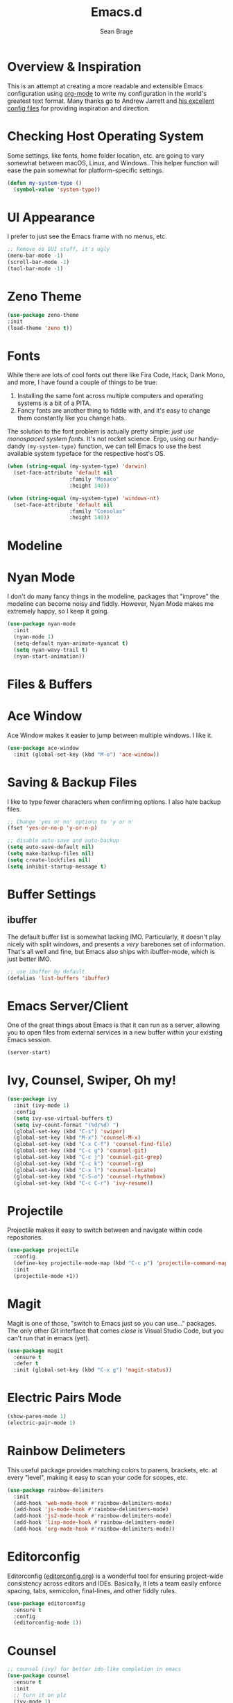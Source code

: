 #+TITLE: Emacs.d
#+AUTHOR: Sean Brage
#+EMAIL: seanmbrage@me.com
* Overview & Inspiration
This is an attempt at creating a more readable and extensible Emacs
configuration using [[http://orgmode.org][org-mode]] to write my configuration in the world's
greatest text format. Many thanks go to Andrew Jarrett and [[https://github.com/ahrjarrett/.emacs.d][his
excellent config files]] for providing inspiration and direction.

* Checking Host Operating System
Some settings, like fonts, home folder location, etc. are going to
vary somewhat between macOS, Linux, and Windows. This helper function
will ease the pain somewhat for platform-specific settings.
#+BEGIN_SRC emacs-lisp
(defun my-system-type ()
  (symbol-value 'system-type))
#+END_SRC
* UI Appearance
I prefer to just see the Emacs frame with no menus, etc. 
#+BEGIN_SRC emacs-lisp
;; Remove os GUI stuff, it's ugly
(menu-bar-mode -1)
(scroll-bar-mode -1)
(tool-bar-mode -1)
#+END_SRC
* Zeno Theme
#+BEGIN_SRC emacs-lisp
(use-package zeno-theme
:init 
(load-theme 'zeno t))
#+END_SRC
* Fonts
While there are lots of cool fonts out there like Fira Code, Hack,
Dank Mono, and more, I have found a couple of things to be true:

1. Installing the same font across multiple computers and operating
   systems is a bit of a PITA.
2. Fancy fonts are another thing to fiddle with, and it's easy to
   change them constantly like you change hats.

The solution to the font problem is actually pretty simple: /just use
monospaced system fonts/. It's not rocket science. Ergo, using our
handy-dandy =(my-system-type)= function, we can tell Emacs to use the
best available system typeface for the respective host's OS.
#+BEGIN_SRC emacs-lisp
(when (string-equal (my-system-type) 'darwin)
  (set-face-attribute 'default nil
                    :family "Monaco"
                    :height 140))

(when (string-equal (my-system-type) 'windows-nt)
  (set-face-attribute 'default nil
                    :family "Consolas"
                    :height 140))
#+END_SRC

* Modeline
* Nyan Mode
I don't do many fancy things in the modeline, packages that "improve"
the modeline can become noisy and fiddly. However, Nyan Mode makes me
extremely happy, so I keep it going.
#+BEGIN_SRC emacs-lisp
(use-package nyan-mode
  :init
  (nyan-mode 1)
  (setq-default nyan-animate-nyancat t)
  (setq nyan-wavy-trail t)
  (nyan-start-animation))
#+END_SRC
* Files & Buffers
* Ace Window
Ace Window makes it easier to jump between multiple windows. I like
it.
#+BEGIN_SRC emacs-lisp
(use-package ace-window
  :init (global-set-key (kbd "M-o") 'ace-window))
#+END_SRC
* Saving & Backup Files
I like to type fewer characters when confirming options. I also hate
backup files.
#+BEGIN_SRC emacs-lisp
;; Change 'yes or no' options to 'y or n'
(fset 'yes-or-no-p 'y-or-n-p)

;; disable auto-save and auto-backup
(setq auto-save-default nil)
(setq make-backup-files nil)
(setq create-lockfiles nil)
(setq inhibit-startup-message t)
#+END_SRC

* Buffer Settings
** ibuffer
The default buffer list is somewhat lacking IMO. Particularly, it
doesn't play nicely with split windows, and presents a /very/
barebones set of information. That's all well and fine, but Emacs also
ships with ibuffer-mode, which is just better IMO.
#+BEGIN_SRC emacs-lisp
;; use ibuffer by default
(defalias 'list-buffers 'ibuffer)
#+END_SRC
* Emacs Server/Client
One of the great things about Emacs is that it can run as a server,
allowing you to open files from external services in a new buffer
/within/ your existing Emacs session.
#+BEGIN_SRC emacs-lisp
(server-start)
#+END_SRC
* Ivy, Counsel, Swiper, Oh my!
#+BEGIN_SRC emacs-lisp
(use-package ivy
  :init (ivy-mode 1)
  :config
  (setq ivy-use-virtual-buffers t)
  (setq ivy-count-format "(%d/%d) ")
  (global-set-key (kbd "C-s") 'swiper)
  (global-set-key (kbd "M-x") 'counsel-M-x)
  (global-set-key (kbd "C-x C-f") 'counsel-find-file)
  (global-set-key (kbd "C-c g") 'counsel-git)
  (global-set-key (kbd "C-c j") 'counsel-git-grep)
  (global-set-key (kbd "C-c k") 'counsel-rg)
  (global-set-key (kbd "C-x l") 'counsel-locate)
  (global-set-key (kbd "C-S-o") 'counsel-rhythmbox)
  (global-set-key (kbd "C-c C-r") 'ivy-resume))
  
#+END_SRC
* Projectile
Projectile makes it easy to switch between and navigate within code
repositories.
#+BEGIN_SRC emacs-lisp
(use-package projectile
  :config
  (define-key projectile-mode-map (kbd "C-c p") 'projectile-command-map)
  :init
  (projectile-mode +1))
#+END_SRC
* Magit
Magit is one of those, "switch to Emacs just so you can use..." packages. The only other Git interface that comes /close/ is Visual Studio Code, but you can't run that in emacs (yet).
#+BEGIN_SRC emacs-lisp
(use-package magit
  :ensure t
  :defer t
  :init (global-set-key (kbd "C-x g") 'magit-status))
#+END_SRC

* Electric Pairs Mode
#+BEGIN_SRC emacs-lisp
(show-paren-mode 1)
(electric-pair-mode 1)
#+END_SRC
* Rainbow Delimeters
This useful package provides matching colors to parens, brackets,
etc. at every "level", making it easy to scan your code for scopes,
etc.
#+BEGIN_SRC emacs-lisp
(use-package rainbow-delimiters
  :init
  (add-hook 'web-mode-hook #'rainbow-delimiters-mode)
  (add-hook 'js-mode-hook #'rainbow-delimiters-mode)
  (add-hook 'js2-mode-hook #'rainbow-delimiters-mode)
  (add-hook 'lisp-mode-hook #'rainbow-delimiters-mode)
  (add-hook 'org-mode-hook #'rainbow-delimiters-mode))
#+END_SRC
* Editorconfig
Editorconfig ([[https://editorconfig.org/][editorconfig.org]]) is a wonderful tool for ensuring
project-wide consistency across editors and IDEs. Basically, it lets a
team easily enforce spacing, tabs, semicolon, final-lines, and other
fiddly rules.

#+BEGIN_SRC emacs-lisp
(use-package editorconfig
  :ensure t
  :config
  (editorconfig-mode 1))
#+END_SRC
* Counsel
#+BEGIN_SRC emacs-lisp
;; counsel (ivy) for better ido-like completion in emacs
(use-package counsel
  :ensure t
  :init
  ;; turn it on plz
  (ivy-mode 1)
  ;; Default settings
  (setq ivy-use-virtual-buffers t)
  (setq ivy-count-format "(%d/%d) ")
  (global-set-key (kbd "C-c k") 'counsel-ag)
  (global-set-key (kbd "C-x l") 'counsel-locate)
  (global-set-key (kbd "C-S-o") 'counsel-rhythmbox)
  (global-set-key (kbd "M-x") 'counsel-M-x)
  (global-set-key (kbd "C-x C-f") 'counsel-find-file)
  (global-set-key (kbd "<f1> f") 'counsel-describe-function)
  (global-set-key (kbd "<f1> v") 'counsel-describe-variable)
  (global-set-key (kbd "<f1> l") 'counsel-find-library)
  (global-set-key (kbd "<f2> i") 'counsel-info-lookup-symbol)
  (global-set-key (kbd "<f2> u") 'counsel-unicode-char))
#+END_SRC
   
* Company Mode
   Company mode seems to still be the more broadly-used autocompletion library for emacs, so as much as I like auto-complete, we will stick with company for now.
#+BEGIN_SRC emacs-lisp
(use-package company
  :ensure t
  :defer t
  :init 
  (setq company-idle-delay 0.2)
  (setq company-minimum-prefix-length 3)
  (setq company-dabbrev-downcase nil)
  (add-hook 'lisp-mode-hook #'company-mode)
  (add-hook 'web-mode-hook #'company-mode)
  (add-hook 'js-mode-hook #'company-mode)
  (add-hook 'python-mode-hook #'company-mode))
#+END_SRC

* Snippets
Snippets are the best. Let's use them.
#+BEGIN_SRC emacs-lisp
(use-package yasnippet
  :ensure t
  :defer t
  :init (yas-global-mode 1))
#+END_SRC
* Prettier
(use-package 'prettier-js
    :config 
    (add-hook 'js2-mode-hook 'prettier-js-mode)
    (add-hook 'web-mode-hook 'prettier-js-mode))
* Emmet
Emmet can be thought of as Yasnippet for HTML, providing a rich expansion syntax for HTML templating.
#+BEGIN_SRC emacs-lisp
(use-package emmet-mode
  :ensure t
  :init
  (add-hook 'web-mode-hook #'emmet-mode)
  (add-hook 'js-mode-hook #'emmet-mode))
#+END_SRC
* Web Mode
Web Mode makes working with HTML, CSS, and related technologies much nicer.
#+BEGIN_SRC emacs-lisp
(use-package web-mode
  :ensure t
  :init
  (add-to-list 'auto-mode-alist '("\\.html?\\'" . web-mode))
  (add-to-list 'auto-mode-alist '("\\.vue?\\'" . web-mode))
  (add-hook 'web-mode-hook 'emmet-mode)
  (setq web-mode-enable-current-element-highlight t)
  (setq web-mode-enable-auto-pairing nil)
  (setq-default web-mode-enable-auto-closing t)
  (setq-default web-mode-markup-indent-offset 2)
  (setq-default web-mode-css-indent-offset 2)
  (setq-default web-mode-code-indent-offset 2))
#+END_SRC

* CSS Indentation
#+BEGIN_SRC emacs-lisp
(setq-default css-indent-offset 2)
#+END_SRC
* Org Mode
Org Mode is why you should /start/ using Emacs. This is how I like my
config:
#+BEGIN_SRC emacs-lisp
;; store org files in Dropbox
(setq-default org-directory "~/Dropbox/org")
(setq org-agenda-files '("~/Dropbox/org"))
;; fill columns in org mode (keep lines from going on into infinity)
(add-hook 'org-mode-hook (lambda () (auto-fill-mode 1)))
;; org-indent-mode makes it easier (imo) to visually read and scan in Org
(setq org-startup-indented t)
;; org-mode keybindings
(global-set-key "\C-cl" 'org-store-link)
(global-set-key "\C-ca" 'org-agenda)
(global-set-key "\C-cc" 'org-capture)
(global-set-key "\C-cb" 'org-switchb)
#+END_SRC


